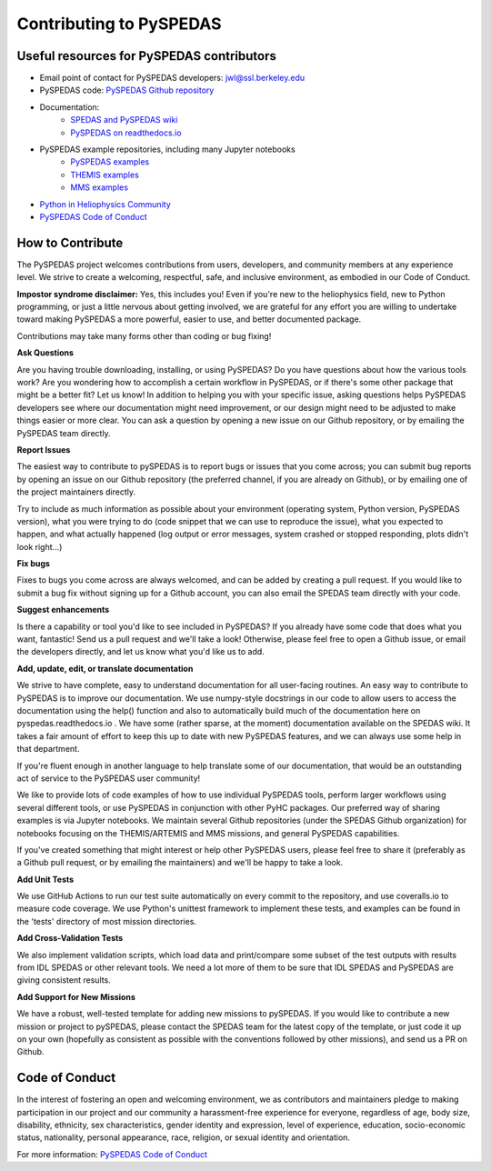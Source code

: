 Contributing to PySPEDAS
========================

Useful resources for PySPEDAS contributors
------------------------------------------

- Email point of contact for PySPEDAS developers: jwl@ssl.berkeley.edu
- PySPEDAS code: `PySPEDAS Github repository <https://github.com/spedas/pyspedas>`_
- Documentation:
    - `SPEDAS and PySPEDAS wiki <https://spedas.org/wiki>`_
    - `PySPEDAS on readthedocs.io <https://pyspedas.readthedocs.io>`_
- PySPEDAS example repositories, including many Jupyter notebooks
    - `PySPEDAS examples <https://github.com/spedas/pyspedas_examples>`_
    - `THEMIS examples <https://github.com/spedas/themis_examples>`_
    - `MMS examples <https://github.com/spedas/mms-examples>`_
- `Python in Heliophysics Community <https://pyhc.org>`_
- `PySPEDAS Code of Conduct <https://github.com/spedas/pyspedas?tab=coc-ov-file#readme>`_



How to Contribute
------------------

The PySPEDAS project welcomes contributions from users, developers, and community members at any experience level. We strive to create a welcoming, respectful, safe, and inclusive environment, as embodied in our Code of Conduct.

**Impostor syndrome disclaimer:**  Yes, this includes you! Even if you're new to the heliophysics field, new
to Python programming, or just a little nervous about getting involved, we are grateful for any effort you
are willing to undertake toward making PySPEDAS a more powerful, easier to use, and better documented package.

Contributions may take many forms other than coding or bug fixing!

**Ask Questions**

Are you having trouble downloading, installing, or using PySPEDAS? Do you have questions about how the various tools work? Are you wondering
how to accomplish a certain workflow in PySPEDAS, or if there's some other package that might be a better fit? Let us know! In addition to helping
you with your specific issue, asking questions helps PySPEDAS developers see where our documentation might need improvement, or our design might need
to be adjusted to make things easier or more clear. You can ask a question by opening a new issue on our Github repository, or by emailing the PySPEDAS team directly.

**Report Issues**

The easiest way to contribute to pySPEDAS is to report bugs or issues that you come across; you can submit bug reports by opening an issue on our
Github repository (the preferred channel, if you are already on Github), or by emailing one of the project maintainers directly.

Try to include as much information as possible about your environment (operating system, Python version, PySPEDAS version), what you were trying to do
(code snippet that we can use to reproduce the issue), what you expected to happen, and what actually happened (log output or error messages, system
crashed or stopped responding, plots didn't look right...)

**Fix bugs**

Fixes to bugs you come across are always welcomed, and can be added by creating a pull request. If you would like to submit a bug fix without signing up
for a Github account, you can also email the SPEDAS team directly with your code.

**Suggest enhancements**

Is there a capability or tool you'd like to see included in PySPEDAS? If you already have some code that does what you want, fantastic! Send us a pull
request and we'll take a look! Otherwise, please feel free to open a Github issue, or email the developers directly, and let us know what you'd like us to add.

**Add, update, edit, or translate documentation**

We strive to have complete, easy to understand documentation for all user-facing routines. An easy way to contribute to PySPEDAS is to improve our documentation.
We use numpy-style docstrings in our code to allow users to access the documentation using the help() function and also to automatically build much of the documentation
here on pyspedas.readthedocs.io . We have some (rather sparse, at the moment) documentation available on the SPEDAS wiki. It takes a fair amount of effort to keep this up to date with new PySPEDAS
features, and we can always use some help in that department.

If you're fluent enough in another language to help translate some of our documentation, that would be an outstanding act of service to the PySPEDAS user community!

We like to provide lots of code examples of how to use individual PySPEDAS tools, perform larger workflows using several different tools, or use PySPEDAS in conjunction
with other PyHC packages. Our preferred way of sharing examples is via Jupyter notebooks. We maintain several Github repositories (under the SPEDAS Github organization)
for notebooks focusing on the THEMIS/ARTEMIS and MMS missions, and general PySPEDAS capabilities.

If you've created something that might interest or help other PySPEDAS users, please feel free to share it (preferably as a Github pull request, or by emailing the maintainers)
and we'll be happy to take a look.

**Add Unit Tests**

We use GitHub Actions to run our test suite automatically on every commit to the repository, and use coveralls.io to measure code coverage. We use Python's unittest
framework to implement these tests, and examples can be found in the 'tests' directory of most mission directories.

**Add Cross-Validation Tests**

We also implement validation scripts, which load data and print/compare some subset of the test outputs with results from IDL SPEDAS or other relevant tools.
We need a lot more of them to be sure that IDL SPEDAS and PySPEDAS are giving consistent results.


**Add Support for New Missions**

We have a robust, well-tested template for adding new missions to pySPEDAS. If you would like to contribute a new mission or project to pySPEDAS, please contact the SPEDAS team
for the latest copy of the template, or just code it up on your own (hopefully as consistent as possible with the conventions followed by other missions), and send us a PR on Github.

Code of Conduct
---------------

In the interest of fostering an open and welcoming environment, we as contributors and maintainers pledge to making
participation in our project and our community a harassment-free experience for everyone, regardless of age, body size,
disability, ethnicity, sex characteristics, gender identity and expression, level of experience, education, socio-economic status,
nationality, personal appearance, race, religion, or sexual identity and orientation.

For more information: `PySPEDAS Code of Conduct <https://github.com/spedas/pyspedas?tab=coc-ov-file#readme>`_